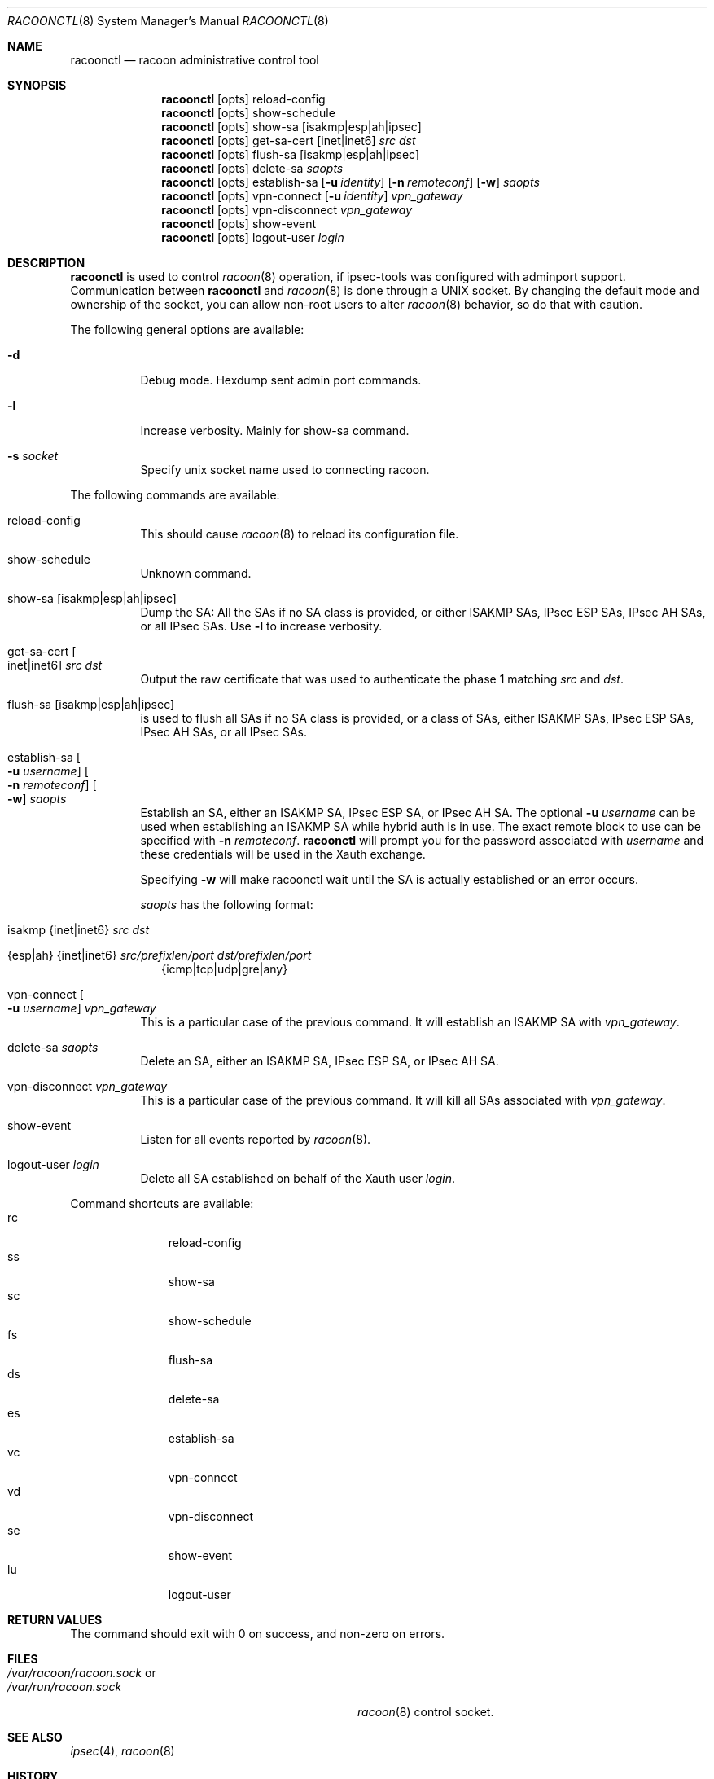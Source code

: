 .\"	$NetBSD: racoonctl.8,v 1.21 2009/03/12 10:57:26 tteras Exp $
.\"
.\" Id: racoonctl.8,v 1.6 2006/05/07 21:32:59 manubsd Exp
.\"
.\" Copyright (C) 2004 Emmanuel Dreyfus
.\" All rights reserved.
.\"
.\" Redistribution and use in source and binary forms, with or without
.\" modification, are permitted provided that the following conditions
.\" are met:
.\" 1. Redistributions of source code must retain the above copyright
.\"    notice, this list of conditions and the following disclaimer.
.\" 2. Redistributions in binary form must reproduce the above copyright
.\"    notice, this list of conditions and the following disclaimer in the
.\"    documentation and/or other materials provided with the distribution.
.\" 3. Neither the name of the project nor the names of its contributors
.\"    may be used to endorse or promote products derived from this software
.\"    without specific prior written permission.
.\"
.\" THIS SOFTWARE IS PROVIDED BY THE PROJECT AND CONTRIBUTORS ``AS IS'' AND
.\" ANY EXPRESS OR IMPLIED WARRANTIES, INCLUDING, BUT NOT LIMITED TO, THE
.\" IMPLIED WARRANTIES OF MERCHANTABILITY AND FITNESS FOR A PARTICULAR PURPOSE
.\" ARE DISCLAIMED.  IN NO EVENT SHALL THE PROJECT OR CONTRIBUTORS BE LIABLE
.\" FOR ANY DIRECT, INDIRECT, INCIDENTAL, SPECIAL, EXEMPLARY, OR CONSEQUENTIAL
.\" DAMAGES (INCLUDING, BUT NOT LIMITED TO, PROCUREMENT OF SUBSTITUTE GOODS
.\" OR SERVICES; LOSS OF USE, DATA, OR PROFITS; OR BUSINESS INTERRUPTION)
.\" HOWEVER CAUSED AND ON ANY THEORY OF LIABILITY, WHETHER IN CONTRACT, STRICT
.\" LIABILITY, OR TORT (INCLUDING NEGLIGENCE OR OTHERWISE) ARISING IN ANY WAY
.\" OUT OF THE USE OF THIS SOFTWARE, EVEN IF ADVISED OF THE POSSIBILITY OF
.\" SUCH DAMAGE.
.\"
.Dd January 23, 2009
.Dt RACOONCTL 8
.Os
.\"
.Sh NAME
.Nm racoonctl
.Nd racoon administrative control tool
.\"
.Sh SYNOPSIS
.Nm
.Op opts
reload-config
.Nm
.Op opts
show-schedule
.Nm
.Op opts
show-sa
.Op isakmp|esp|ah|ipsec
.Nm
.Op opts
get-sa-cert
.Op inet|inet6
.Ar src dst
.Nm
.Op opts
flush-sa
.Op isakmp|esp|ah|ipsec
.Nm
.Op opts
delete-sa
.Ar saopts
.Nm
.Op opts
establish-sa
.Op Fl u Ar identity
.Op Fl n Ar remoteconf
.Op Fl w
.Ar saopts
.Nm
.Op opts
vpn-connect
.Op Fl u Ar identity
.Ar vpn_gateway
.Nm
.Op opts
vpn-disconnect
.Ar vpn_gateway
.Nm
.Op opts
show-event
.Nm
.Op opts
logout-user
.Ar login
.\"
.Sh DESCRIPTION
.Nm
is used to control
.Xr racoon 8
operation, if ipsec-tools was configured with adminport support.
Communication between
.Nm
and
.Xr racoon 8
is done through a UNIX socket.
By changing the default mode and ownership
of the socket, you can allow non-root users to alter
.Xr racoon 8
behavior, so do that with caution.
.Pp
The following general options are available:
.Bl -tag -width Ds
.It Fl d
Debug mode.
Hexdump sent admin port commands.
.It Fl l
Increase verbosity.
Mainly for show-sa command.
.It Fl s Ar socket
Specify unix socket name used to connecting racoon.
.El
.\"
.Pp
The following commands are available:
.Bl -tag -width Ds
.It reload-config
This should cause
.Xr racoon 8
to reload its configuration file.
.It show-schedule
Unknown command.
.It show-sa Op isakmp|esp|ah|ipsec
Dump the SA: All the SAs if no SA class is provided, or either ISAKMP SAs,
IPsec ESP SAs, IPsec AH SAs, or all IPsec SAs.
Use
.Fl l
to increase verbosity.
.It Xo get-sa-cert
.Oo inet|inet6
.Oc Ar src dst
.Xc
Output the raw certificate that was used to authenticate the phase 1
matching
.Ar src
and
.Ar dst .
.It flush-sa Op isakmp|esp|ah|ipsec
is used to flush all SAs if no SA class is provided, or a class of SAs,
either ISAKMP SAs, IPsec ESP SAs, IPsec AH SAs, or all IPsec SAs.
.It Xo establish-sa
.Oo Fl u Ar username
.Oc
.Oo Fl n Ar remoteconf
.Oc
.Oo Fl w
.Oc Ar saopts
.Xc
Establish an SA, either an ISAKMP SA, IPsec ESP SA, or IPsec AH SA.
The optional
.Fl u Ar username
can be used when establishing an ISAKMP SA while hybrid auth is in use.
The exact remote block to use can be specified with
.Fl n Ar remoteconf .
.Nm
will prompt you for the password associated with
.Ar username
and these credentials will be used in the Xauth exchange.
.Pp
Specifying
.Fl w
will make racoonctl wait until the SA is actually established or
an error occurs.
.Pp
.Ar saopts
has the following format:
.Bl -tag -width Bl
.It isakmp {inet|inet6} Ar src Ar dst
.It {esp|ah} {inet|inet6} Ar src/prefixlen/port Ar dst/prefixlen/port
{icmp|tcp|udp|gre|any}
.El
.It Xo vpn-connect
.Oo Fl u Ar username
.Oc Ar vpn_gateway
.Xc
This is a particular case of the previous command.
It will establish an ISAKMP SA with
.Ar vpn_gateway .
.It delete-sa Ar saopts
Delete an SA, either an ISAKMP SA, IPsec ESP SA, or IPsec AH SA.
.It vpn-disconnect Ar vpn_gateway
This is a particular case of the previous command.
It will kill all SAs associated with
.Ar vpn_gateway .
.It show-event
Listen for all events reported by
.Xr racoon 8 .
.It logout-user Ar login
Delete all SA established on behalf of the Xauth user
.Ar login .
.El
.Pp
Command shortcuts are available:
.Bl -tag -width XXX -compact -offset indent
.It rc
reload-config
.It ss
show-sa
.It sc
show-schedule
.It fs
flush-sa
.It ds
delete-sa
.It es
establish-sa
.It vc
vpn-connect
.It vd
vpn-disconnect
.It se
show-event
.It lu
logout-user
.El
.\"
.Sh RETURN VALUES
The command should exit with 0 on success, and non-zero on errors.
.\"
.Sh FILES
.Bl -tag -width 30n -compact
.It Pa /var/racoon/racoon.sock No or
.It Pa /var/run/racoon.sock
.Xr racoon 8
control socket.
.El
.\"
.Sh SEE ALSO
.Xr ipsec 4 ,
.Xr racoon 8
.Sh HISTORY
Once was
.Ic kmpstat
in the KAME project.
It turned into
.Nm
but remained undocumented for a while.
.An Emmanuel Dreyfus Aq manu@NetBSD.org
wrote this man page.
